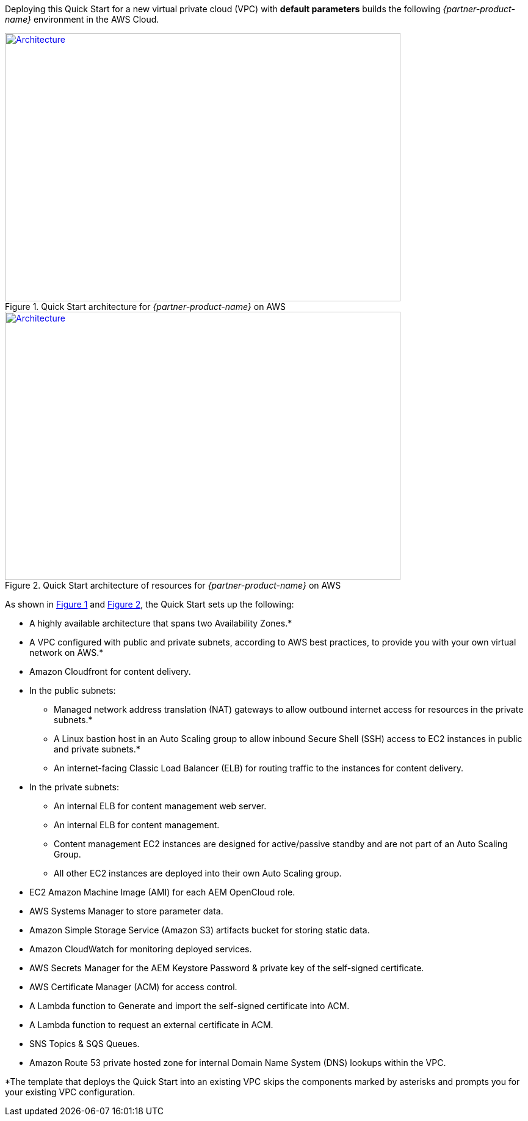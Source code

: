 Deploying this Quick Start for a new virtual private cloud (VPC) with
*default parameters* builds the following _{partner-product-name}_ environment in the
AWS Cloud.

// Replace this example diagram with your own. Send us your source PowerPoint file. Be sure to follow our guidelines here : http://(we should include these points on our contributors guide)
:xrefstyle: short
[#architecture1]
.Quick Start architecture for _{partner-product-name}_ on AWS
[link=images/architecture_diagram.png]
image::../images/architecture_diagram.png[Architecture,width=648,height=439]

[#architecture2]
.Quick Start architecture of resources for _{partner-product-name}_ on AWS
[link=images/architecture_diagram_2.png]
image::../images/architecture_diagram_2.png[Architecture,width=648,height=439]

As shown in <<architecture1>> and <<architecture2>>, the Quick Start sets up the following:

* A highly available architecture that spans two Availability Zones.*
* A VPC configured with public and private subnets, according to AWS
best practices, to provide you with your own virtual network on AWS.*
* Amazon Cloudfront for content delivery.
* In the public subnets:
** Managed network address translation (NAT) gateways to allow outbound
internet access for resources in the private subnets.*
** A Linux bastion host in an Auto Scaling group to allow inbound Secure
Shell (SSH) access to EC2 instances in public and private subnets.*
** An internet-facing Classic Load Balancer (ELB) for routing traffic to the instances for content delivery.
* In the private subnets:
** An internal ELB for content management web server.
** An internal ELB for content management.
** Content management EC2 instances are designed for active/passive standby and are not part of an Auto Scaling Group.
** All other EC2 instances are deployed into their own Auto Scaling group.
* EC2 Amazon Machine Image (AMI) for each AEM OpenCloud role.
* AWS Systems Manager to store parameter data.
* Amazon Simple Storage Service (Amazon S3) artifacts bucket for storing static data.
* Amazon CloudWatch for monitoring deployed services.
* AWS Secrets Manager for the AEM Keystore Password & private key of the self-signed certificate.
* AWS Certificate Manager (ACM) for access control.
* A Lambda function to Generate and import the self-signed certificate into ACM.
* A Lambda function to request an external certificate in ACM.
* SNS Topics & SQS Queues.
* Amazon Route 53 private hosted zone for internal Domain Name System (DNS) lookups within the VPC.

*The template that deploys the Quick Start into an existing VPC skips
the components marked by asterisks and prompts you for your existing VPC
configuration.
